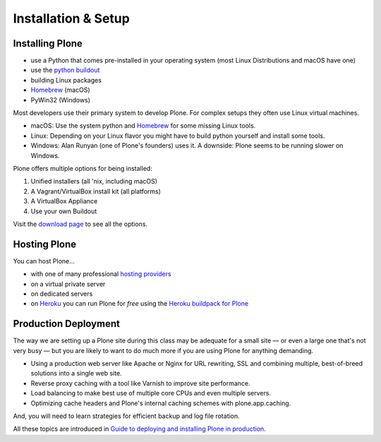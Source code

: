 .. _installation-label:

Installation & Setup
=====================


.. _installation-plone-label:

Installing Plone
----------------

.. only:: not presentation

    The following table shows the Python versions required by Plone from version 3.x to 5.2.x:

    =========  ================
      Plone         Python
    =========  ================
     3.x        2.4
     4.0.x      2.6
     4.1.x      2.6
     4.2.x      2.6 or 2.7
     4.3.x      2.7
     5.0.x      2.7
     5.1.x      2.7.9
     5.2.x      2.7.14 or 3.6+
    =========  ================

    (Hopefully you won't have to deal with any Plone sites older than version 4.3.x)

    Plone 5.x requires a working Python 2.7 (or Python 3.6+ for Plone 5.2.x) and other system tools that not every OS provides.
    The installation of Plone is different on every system.
    Here are some ways that Python can be used:

.. only:: presentation

    Plone 4.3.x and Plone 5.x require a working Python 2.7 and other tools.

    Installation is different on every system.

* use a Python that comes pre-installed in your operating system (most Linux Distributions and macOS have one)
* use the `python buildout <https://github.com/collective/buildout.python>`_
* building Linux packages
* `Homebrew <https://brew.sh>`_ (macOS)
* PyWin32 (Windows)

.. only:: not presentation

    macOS 10.8 - 10.14 and Ubuntu 14.04 come with a working default Python 2.7 built in.
    These are the lucky ones.

Most developers use their primary system to develop Plone.
For complex setups they often use Linux virtual machines.

* macOS: Use the system python and `Homebrew <https://brew.sh>`_ for some missing Linux tools.
* Linux: Depending on your Linux flavor you might have to build python yourself and install some tools.
* Windows: Alan Runyan (one of Plone's founders) uses it. A downside: Plone seems to be running slower on Windows.

Plone offers multiple options for being installed:

1. Unified installers (all 'nix, including macOS)
2. A Vagrant/VirtualBox install kit (all platforms)
3. A VirtualBox Appliance
4. Use your own Buildout

Visit the `download page <https://plone.org/download>`_ to see all the options.


.. only:: not presentation

    For the training we will use option 2 and 4 to install and run Plone.
    We will create our own Buildout and extend it as we wish.
    We will do so in a Vagrant machine.

    For your own first experiments we recommend option 1 or 2 (if you have a Windows laptop or encounter problems).
    Later on you should be able to use your own Buildout (we will cover that later on).

.. only:: presentation

    For the training we will use option 2 and 4 to install and run Plone.

.. seealso::

    * https://docs.plone.org/manage/installing/installation.html


.. _installation-hosting-label:

Hosting Plone
-------------

.. only:: not presentation

    If you want to host a real live Plone site yourself then running it from your laptop is not a viable option.

You can host Plone...

* with one of many professional `hosting providers <http://plone.com/providers>`_
* on a virtual private server
* on dedicated servers
* on `Heroku <https://www.heroku.com>`_ you can run Plone for *free* using the `Heroku buildpack for Plone <https://github.com/plone/heroku-buildpack-plone>`_

.. * in the cloud (e.g. using Amazon EC2 or `Codio.com <http://blog.dbain.com/2014/04/install-plone-in-under-5-minutes-on.html>`_)

.. seealso::

    * Plone Installation Requirements: https://docs.plone.org/manage/installing/requirements.html


.. _installation-prod-deploy-label:

Production Deployment
---------------------

The way we are setting up a Plone site during this class may be adequate for a small site
— or even a large one that's not very busy — but you are likely to want to do much more if you are using Plone for anything demanding.

* Using a production web server like Apache or Nginx for URL rewriting, SSL and combining multiple, best-of-breed solutions into a single web site.

* Reverse proxy caching with a tool like Varnish to improve site performance.

* Load balancing to make best use of multiple core CPUs and even multiple servers.

* Optimizing cache headers and Plone's internal caching schemes with plone.app.caching.

And, you will need to learn strategies for efficient backup and log file rotation.

All these topics are introduced in `Guide to deploying and installing Plone in production <https://docs.plone.org/manage/deploying/index.html>`_.
